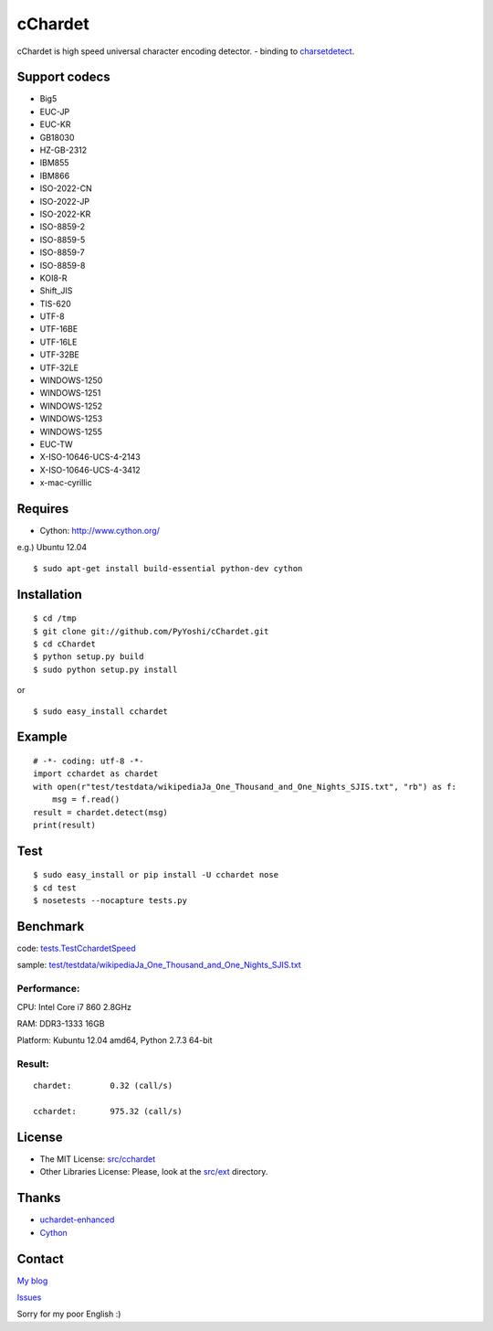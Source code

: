 
cChardet
========

cChardet is high speed universal character encoding detector. - binding
to
`charsetdetect <https://bitbucket.org/medoc/uchardet-enhanced/overview>`_.

Support codecs
--------------

-  Big5
-  EUC-JP
-  EUC-KR
-  GB18030
-  HZ-GB-2312
-  IBM855
-  IBM866
-  ISO-2022-CN
-  ISO-2022-JP
-  ISO-2022-KR
-  ISO-8859-2
-  ISO-8859-5
-  ISO-8859-7
-  ISO-8859-8
-  KOI8-R
-  Shift\_JIS
-  TIS-620
-  UTF-8
-  UTF-16BE
-  UTF-16LE
-  UTF-32BE
-  UTF-32LE
-  WINDOWS-1250
-  WINDOWS-1251
-  WINDOWS-1252
-  WINDOWS-1253
-  WINDOWS-1255
-  EUC-TW
-  X-ISO-10646-UCS-4-2143
-  X-ISO-10646-UCS-4-3412
-  x-mac-cyrillic

Requires
--------

-  Cython: `http://www.cython.org/ <http://www.cython.org/>`_

e.g.) Ubuntu 12.04

::

    $ sudo apt-get install build-essential python-dev cython

Installation
------------

::

    $ cd /tmp
    $ git clone git://github.com/PyYoshi/cChardet.git
    $ cd cChardet
    $ python setup.py build
    $ sudo python setup.py install

or

::

    $ sudo easy_install cchardet

Example
-------

::

    # -*- coding: utf-8 -*-
    import cchardet as chardet
    with open(r"test/testdata/wikipediaJa_One_Thousand_and_One_Nights_SJIS.txt", "rb") as f:
        msg = f.read()
    result = chardet.detect(msg)
    print(result)

Test
----

::

    $ sudo easy_install or pip install -U cchardet nose
    $ cd test
    $ nosetests --nocapture tests.py

Benchmark
---------

code:
`tests.TestCchardetSpeed <https://github.com/PyYoshi/cChardet/blob/master/test/tests.py#L461>`_

sample:
`test/testdata/wikipediaJa\_One\_Thousand\_and\_One\_Nights\_SJIS.txt <https://github.com/PyYoshi/cChardet/blob/master/test/testdata/wikipediaJa_One_Thousand_and_One_Nights_SJIS.txt>`_

Performance:
~~~~~~~~~~~~

CPU: Intel Core i7 860 2.8GHz

RAM: DDR3-1333 16GB

Platform: Kubuntu 12.04 amd64, Python 2.7.3 64-bit

Result:
~~~~~~~

::

	chardet:	0.32 (call/s)

	cchardet:	975.32 (call/s)

License
--------------

-  The MIT License:
   `src/cchardet <https://github.com/PyYoshi/cChardet/tree/master/src/cchardet>`_

-  Other Libraries License: Please, look at the
   `src/ext <https://github.com/PyYoshi/cChardet/tree/master/src/ext>`_
   directory.

Thanks
--------------

-  `uchardet-enhanced <https://bitbucket.org/medoc/uchardet-enhanced/overview>`_

-  `Cython <http://www.cython.org/>`_

Contact
--------------

`My blog <http://blog.remu.biz>`_

`Issues <https://github.com/PyYoshi/cChardet/issues?page=1&state=open>`_

Sorry for my poor English :)

